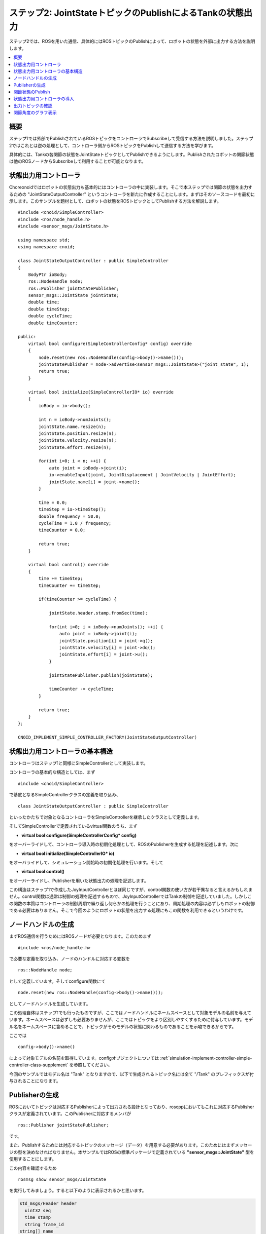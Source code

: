 ステップ2: JointStateトピックのPublishによるTankの状態出力
==========================================================

ステップ2では、ROSを用いた通信、具体的にはROSトピックのPublishによって、ロボットの状態を外部に出力する方法を説明します。

.. contents::
   :local:

概要
----

ステップ1では外部でPublishされているROSトピックをコントローラでSubscribeして受信する方法を説明しました。ステップ2ではこれとは逆の処理として、コントローラ側からROSトピックをPublishして送信する方法を学びます。

具体的には、Tankの各関節の状態をJointStateトピックとしてPublishできるようにします。Publishされたロボットの関節状態は他のROSノードからSubscribeして利用することが可能となります。

状態出力用コントローラ
----------------------

.. highlight:: c++
   :linenothreshold: 7

Choreonoidではロボットの状態出力も基本的にはコントローラの中に実装します。そこで本ステップでは関節の状態を出力するための "JointStateOutputController" というコントローラを新たに作成することにします。まずはそのソースコードを最初に示します。このサンプルを題材として、ロボットの状態をROSトピックとしてPublishする方法を解説します。 ::

 #include <cnoid/SimpleController>
 #include <ros/node_handle.h>
 #include <sensor_msgs/JointState.h>
 
 using namespace std;
 using namespace cnoid;
 
 class JointStateOutputController : public SimpleController
 {
     BodyPtr ioBody;
     ros::NodeHandle node;
     ros::Publisher jointStatePublisher;
     sensor_msgs::JointState jointState;
     double time;
     double timeStep;
     double cycleTime;
     double timeCounter;
 
 public:
     virtual bool configure(SimpleControllerConfig* config) override
     {
         node.reset(new ros::NodeHandle(config->body()->name()));
         jointStatePublisher = node->advertise<sensor_msgs::JointState>("joint_state", 1);
         return true;
     }
         
     virtual bool initialize(SimpleControllerIO* io) override
     {
         ioBody = io->body();
 
         int n = ioBody->numJoints();
         jointState.name.resize(n);
         jointState.position.resize(n);
         jointState.velocity.resize(n);
         jointState.effort.resize(n);
 
         for(int i=0; i < n; ++i) {
             auto joint = ioBody->joint(i);
             io->enableInput(joint, JointDisplacement | JointVelocity | JointEffort);
             jointState.name[i] = joint->name();
         }
 
         time = 0.0;
         timeStep = io->timeStep();
         double frequency = 50.0;
         cycleTime = 1.0 / frequency;
         timeCounter = 0.0;
 
         return true;
     }

     virtual bool control() override
     {
         time += timeStep;
         timeCounter += timeStep;
 
         if(timeCounter >= cycleTime) {
             
             jointState.header.stamp.fromSec(time);
 
             for(int i=0; i < ioBody->numJoints(); ++i) {
                 auto joint = ioBody->joint(i);
                 jointState.position[i] = joint->q();
                 jointState.velocity[i] = joint->dq();
                 jointState.effort[i] = joint->u();
             }
             
             jointStatePublisher.publish(jointState);
 
             timeCounter -= cycleTime;
         }
 
         return true;
     }
 };
 
 CNOID_IMPLEMENT_SIMPLE_CONTROLLER_FACTORY(JointStateOutputController)


状態出力用コントローラの基本構造
--------------------------------

コントローラはステップ1と同様にSimpleControllerとして実装します。

コントローラの基本的な構造としては、まず ::

 #include <cnoid/SimpleController>

で基底となるSimpleControllerクラスの定義を取り込み、 ::

 class JointStateOutputController : public SimpleController

といったかたちで対象となるコントローラをSimpleControllerを継承したクラスとして定義します。

そしてSimpleControllerで定義されているvirtual関数のうち、まず

* **virtual bool configure(SimpleControllerConfig* config)**

をオーバーライドして、コントローラ導入時の初期化処理として、ROSのPublisherを生成する処理を記述します。次に

* **virtual bool initialize(SimpleControllerIO* io)**

をオーバライドして、シミュレーション開始時の初期化処理を行います。そして

* **virtual bool control()**

をオーバーライドし、Publisherを用いた状態出力の処理を記述します。

この構造はステップ1で作成したJoyInputControllerとほぼ同じですが、control関数の使い方が若干異なると言えるかもしれません。control関数は通常は制御の処理を記述するもので、JoyInputControllerではTankの制御を記述していました。しかしこの関数の本質はコントローラの制御周期で繰り返し何らかの処理を行うことにあり、周期処理の内容は必ずしもロボットの制御である必要はありません。そこで今回のようにロボットの状態を出力する処理にもこの関数を利用できるというわけです。

ノードハンドルの生成
--------------------

まずROS通信を行うためにはROSノードが必要となります。このためまず ::

 #include <ros/node_handle.h>

で必要な定義を取り込み、ノードのハンドルに対応する変数を ::

 ros::NodeHandle node;

として定義しています。そしてconfigure関数にて ::

 node.reset(new ros::NodeHandle(config->body()->name()));

としてノードハンドルを生成しています。

この処理自体はステップ1でも行ったものですが、ここではノードハンドルにネームスペースとして対象モデルの名前を与えています。ネームスペースは必ずしも必要ありませんが、ここではトピックをより区別しやすくするために付与しています。モデル名をネームスペースに含めることで、トピックがそのモデルの状態に関わるものであることを示唆できるからです。

ここでは ::

 config->body()->name()

によって対象モデルの名前を取得しています。configオブジェクトについては :ref:`simulation-implement-controller-simple-controller-class-supplement` を参照してください。

今回のサンプルではモデル名は "Tank" となりますので、以下で生成されるトピック名には全て "/Tank" のプレフィックスが付与されることになります。

Publisherの生成
---------------

ROSにおいてトピックは対応するPublisherによって出力される設計となっており、roscppにおいてもこれに対応するPublisherクラスが定義されています。このPublisherに対応するメンバが ::

 ros::Publisher jointStatePublisher;

です。

また、Publishするためには対応するトピックのメッセージ（データ）を用意する必要があります。このためにはまずメッセージの型を決めなければなりません。本サンプルではROSの標準パッケージで定義されている **"sensor_msgs::JointState"** 型を使用することにします。

この内容を確認するため ::

 rosmsg show sensor_msgs/JointState

を実行してみましょう。すると以下のように表示されるかと思います。

.. code-block:: none

 std_msgs/Header header
   uint32 seq
   time stamp
   string frame_id
 string[] name
 float64[] position
 float64[] velocity
 float64[] effort

ここで "hader" の部分は各ROSメッセージに共通のヘッダの部分で、ステップ1で使用したJoyトピックに含まれていたものと同様です。その後の部分がJointState型の本体と言える部分で、name、position、velocity、effotの各メンバが定義されています。それぞれ関節の名前、関節変位、関節速度、関節エフォート（トルク又は力）に対応します。これらは全て配列となっており、ロボットが保有する関節数分の要素を格納することになります。このメッセージ型によってロボットの関節の状態を出力することができますね。

C++のコードからこのメッセージ型を利用するためには、メッセージ型に対応するクラスを変数として定義します。既にパッケージとしてインストールされているメッセージ型であれば、C++で使用するためのヘッダファイルもインストールされているはずです。その場合、メッセージ型の名称にそのまま対応するC++クラスが存在します。

ここではJointState型を利用するために、まず ::

 #include <sensor_msgs/JointState.h>

によって対応するヘッダをインストールしています。ヘッダのパスはROSに登録されているメッセージの型名にそのまま対応していますね。

そしてこの型に対応する変数を ::

 sensor_msgs::JointState jointState;

として定義しています。こちらもネームスペースを使うことでメッセージの型名にほぼそのまま対応していますね。

.. note:: 本サンプルでは既存のメッセージ型を使用していますが、独自に定義したメッセージ型を用いることも可能です。その方法については別途roscppのマニュアルをご参照ください。

ではこのメッセージ型のデータを出力するためのPublisherを生成しましょう。これはconfigure関数内の以下のコードが対応します。 ::

 jointStatePublisher = node->advertise<sensor_msgs::JointState>("joint_state", 1);

このようにノードハンドルのadvertise関数を用いてPublisherを生成することができます。この関数はメッセージ型を引数とするテンプレート関数となっていて、このようにJointState型を指定することでJointStateメッセージを出力するPublisherを生成できます。

関数の最初の引数はトピック名です。実際のトピック名は、ノードのネームスペースとして設定した "Tank" と結合されて、 "/Tank/joint_state" となります。

2番目の引数は出力に使用するキューのサイズを指定します。短い周期で多数のメッセージを出力し、なおかつメッセージの取りこぼしがないことが望ましい場合には、キューのサイズを大きめにします。そのような必要がなく、メッセージの受け取り側では各時点での最新のメッセージだけ取得できればよいのであれば、キューのサイズは1を指定するのが適切かと思います。今回は特に取りこぼしを防ぐことは想定しないサンプルになりますので、キューサイズに1を指定しています。

これでJointState型のメッセージを出力するPublisherを生成することができました。

関節状態のPublish
-----------------

関節の状態を出力する処理の流れは以下のようになります。

1. ロボットの関節の状態を取得する
2. JointState型の変数に状態をコピーする
3. Publisherを用いてJointState型のメッセージを出力する

これらは全てシンプルコントローラのcontrol関数内で行います。control関数を用いることで、ロボットが稼働している間の関節の状態を周期的に繰り返し出力することが可能となります。

ただし上記の処理を行うための準備も必要です。これはinitialize関数内で記述しています。

まず ::

 int n = ioBody->numJoints();
 jointState.name.resize(n);
 jointState.position.resize(n);
 jointState.velocity.resize(n);
 jointState.effort.resize(n);

で、ロボットの関節数を取得し、JointStateの各メンバの配列について関節数分のサイズを確保しています。制御の最中でロボットの関節数が変わることは無いので、この処理は初期化時に一度だけやるようにしています。そのような処理はinitialize関数内に記述します。なお、本サンプルで使用するTankモデルの関節数は砲塔ヨー軸・砲身ピッチ軸の2軸となります。

次にロボットの状態をシンプルコントローラに入力するための設定を行います。これはやはりinitialize関数内に記述された以下のコードで処理されています。 ::

 for(int i=0; i < n; ++i) {
     auto joint = ioBody->joint(i);
     io->enableInput(joint, JointDisplacement | JointVelocity | JointEffort);
     jointState.name[i] = joint->name();
  }

ここではシンプルコントローラの :ref:`simulation-implement-controller-simple-controller-io` のenableInput関数を用いて、ロボットからシンプルコントローラに入力する状態値を指定しています。JointDisplacement、JointVelocity、JointEffortを指定することで、砲塔と砲身の２軸に対して関節変位と関節速度および関節トルクをそれぞれ入力するようにしています。また、あわせて関節名を取得し、JointStateメッセージのnameメンバにコピーしています。これによりトピックの受信側で関節名も取得できることになります。

入出力設定の詳細は :ref:`simulation-implement-controller-io-by-body-object` を参照してください。

初期化の最後に ::

 time = 0.0;
 timeStep = io->timeStep();
 double frequency = 50.0;
 cycleTime = 1.0 / frequency;
 timeCounter = 0.0;

として時間関係の変数の初期化をしています。ここで設定した値はcontrol関数内で参照します。

frequencyに設定している値はPublishのフレームレートに対応するもので、Publishの頻度を決めるものです。この値を大きくするとより時間分解能の高い状態出力になりますが、その分通信のコストは増えてしまうので、ネットワーク環境やシステム全体の通信量などを踏まえて適切に調整する必要があります。


以上で準備は終わりました。あとは上記1〜3の処理をcontrol関数内に記述します。

まずcontrol関数は状態出力の周期を調整するために以下の構造で記述されています。 ::

 time += timeStep;
 timeCounter += timeStep;
 
 if(timeCounter >= cycleTime) {
            
     // JointStateメッセージの作成とPublish
     ...

     timeCounter -= cycleTime;
 }

ここでtimeにはシミュレーション開始時から数えた時刻が秒で入ります。また、状態出力の周期を調整するために、timeCounterには最後の出力からの経過時間を入れています。

そして ::

 if(timeCounter >= cycleTime) {

によって、timeCounterが周期に対応するcycleTimeに達した場合にのみ、状態の出力を行うようにしています。一般的にcontrol関数はロボットの制御周期で実行されますが、それは状態出力の周期としては短すぎる場合が多いです。そこでこのサンプルでは別途状態出力用の周期を設定することで、適切な周期での状態出力がされるようにしています。このような出力周期の調整は各トピックごとにその種類や用途も踏まえて行う必要がありますので、この点留意するようにしてください。



timeCounterが設定周期に達して状態出力を行った際には、 ::

 timeCounter -= cycleTime;

でtimeCounterをリセットするようにしています。

このように周期が調整された上で、実際の状態出力はこのif分の中のコードで行っています。

まず ::

 jointState.header.stamp.fromSec(time);

によって、JointStateメッセージのヘッダのstampに現在時刻を設定しています。

そして ::

 for(int i=0; i < ioBody->numJoints(); ++i) {
     auto joint = ioBody->joint(i);
     jointState.position[i] = joint->q();
     jointState.velocity[i] = joint->dq();
     jointState.effort[i] = joint->u();
 }

によって、砲塔、砲身軸の関節角度、関節角速度、および関節トルクをJointState型の対応するメンバにコピーしています。

これで現在の関節状態をJointState変数に格納することができました。あとはこれをPublishするだけです。この処理はPublisherオブジェクトのpublish関数にメッセージを与えて、 ::
            
 jointStatePublisher.publish(jointState);

とすればOKです。

これで設定した周期ごとにJointState型のメッセージでトピック /Tank/joint_state がPublishされるようになります。

状態出力用コントローラの導入
----------------------------

上記のソースコードに対応するコントローラをビルドしてシミュレーションプロジェクトに導入しましょう。やりかたはステップ1で導入したJoyInputControllerと同じです。

まず上記ソースコードをsrcディレクトリ内に "JointStateOutputController.cpp" というファイル名で作成しましょう。そして同じsrcディレクトリ内のCMakeLists.txtにこのコントローラをビルドするための以下の記述を追加します。

.. code-block:: cmake

 choreonoid_add_simple_controller(JointStateOutputController JointStateOutputController.cpp)
 target_link_libraries(JointStateOutputController ${roscpp_LIBRARIES})

この作業をした上で再度 catkin build を行うと、ソースコードやCMakeLists.txtの記述に誤りがなければ、JointStateOutputControllerがビルドされて利用可能となるはずです。ビルドにおいてエラーが出た場合は適宜修正するようにしてください。

ビルドに成功したら、ステップ1の :ref:`ros_tank_tutorial_step1_introduce_controller` と同様に、JointStateOutputControllerをシミュレーションプロジェクトに追加します。

シンプルコントローラは複数組み合わせて利用できるようになっているので、アイテムツリーを以下のように構成すればOKです。

.. code-block:: none

 + World
   + Tank
     + JoyInputController
     + JointStateOutputController
   + Labo1
   + AISTSimulator

JointStateOutputControllerを追加するため、SimpleControllerアイテムをTankアイテムの小アイテムとして生成し、その「コントローラモジュール」プロパティのダイアログで "JointStateOutputController.so" を選択してください。

この状態にしたプロジェクトを保存しましょう。本チュートリアルではステップごとにプロジェクトファイルを分けて保存することにします。そこで今回のプロジェクトは "step2.cnoid" というファイル名で保存しましょう。また、ステップ2用のLaunchファイルも作成しましょう。とりあえずステップ1用に作成したLaunchファイルである"step1.launch" をコピーして "step2.launch" を作成します。そして "step1.cnoid" の部分を "step2.cnoid" に修正します。すると "step2.launch" は以下のようになります。

.. code-block:: xml

 <launch>
   <node pkg="choreonoid_joy" name="choreonoid_joy" type="node" />
   <node pkg="choreonoid_ros" name="choreonoid" type="choreonoid"
         args="$(find choreonoid_ros_tank_tutorial)/project/step2.cnoid --start-simulation" />
   <node pkg="rqt_graph" name="rqt_graph" type="rqt_graph" />
 </launch>


ここまで作業を進めると、本チュートリアル用パッケージは以下のファイル構成になるかと思います。

.. code-block:: none

 + choreonoid_ros_tank_tutorial
   + launch
     + step1.launch
     + step2.launch
   + project
     + step1.cnoid
     + step2.cnoid
   + src
     + JoyInputController.cpp
     + JointStateOutputController.cpp


出力トピックの確認
------------------

.. highlight:: sh

シミュレーションプロジェクトを実行し、関節状態のトピックが出力されているか確認しましょう。

まず以下のコマンドでステップ2のプロジェクトを起動します。 ::

 roslaunch choreonoid_ros_tank_tutorial step2.launch

するとステップ1と同様にゲームパッドでTankロボットを操作できるかと思います。

ここでコマンド入力用の端末を用意し、まずは端末からトピックの確認をしてみましょう。

まず以下のコマンドを実行して利用可能なトピックの一覧を表示します。 ::

 rostopic list

すると以下のように表示されるかと思います。

.. code-block:: none

 /Tank/joint_state
 /joy
 /rosout
 /rosout_agg
 /statistics

ここで "/Tank/joint_state" が今回実装したトピックに対応しています。もしこのトピックが表示されていなければ、ソースコードやプロジェクトのどこかに誤りがありますので、確認してください。

次に以下のコマンドでこのトピックの情報を確認しましょう。 ::

 rostopic info /Tank/joint_state

すると以下のように表示されるかと思います。 

.. code-block:: none

 Type: sensor_msgs/JointState
 
 Publishers: 
  * /choreonoid (http://host:38755/)
 
 Subscribers: None

これにより、

* メッセージ型がsensor_msgs/JointStateであること
* このトピックのPublisherとなるノードが表示されたホストにある/choreonoidというノードであること
* Subscriberは無いこと

が分かります。Subscriberについては、まだ何も接続していないので、このような結果になります。

Publishされているメッセージの内容も確認してみましょう。以下のコマンドを入力します。 ::

 rostopic echo /Tank/joint_state

すると以下のようなテキストが出力され続けるかと思います。 ::

 header: 
   seq: 31
   stamp: 
     secs: 1
     nsecs: 600000000
   frame_id: ''
 name: 
   - TURRET_Y
   - TURRET_P
 position: [1.6122377450560194e-09, -0.00979137291587475]
 velocity: [-2.827205716540265e-10, -6.034345222794471e-05]
 effort: [-3.091940828686953e-07, 1.9612950742218773]
 ---

この出力を続けながら、ゲームパッドで砲身を動かしてみてください。するとposition、velocity、effortの値が変化するかと思います。それぞれ単位は [rad]、[rad/sec」、[N・m] になります。

ちなみにrostopic echoを止めずに別の端末で再度 "rostopic info /Tank/joint_state" を実行すると、今度は Subscribers: のところが None ではなくなっているはずです。このSubscriberは "rostopic echo" に対応するものです。

これで関節の状態が無事ROSトピックとして出力できていることが確認できました。


関節角度のグラフ表示
--------------------

関節の状態がROSトピックとして出力できるようになったことで、ROSの様々なノード（ツール）と連携してこの情報を活用することが可能となります。ここではそのごく簡単な例として、rqt_plotというツールで関節角度のグラフ表示をしてみましょう。

先程のシミュレーションが実行されている状態で、端末から以下のコマンドを入力します。 ::

 rosrun rqt_plot rqt_plot /Tank/joint_state/position[0] /Tank/joint_state/position[1]

すると以下のようなウィンドウが表示されます。

.. image:: images/rqt_plot1.png

ここで右上の "autoscroll" のチェックを入れて、ゲームパッドで砲身を動かしてみてください。するとその関節角度の変化がグラフとして描画されるかと思います。

.. image:: images/rqt_plot2.png

上の図では青線がヨー軸、赤軸がピッチ軸に対応しています。

最後にこのrqt_plotの表示もLaunchファイルに含めておきましょう。step2.launchにこの項目を追加して以下のようにします。


.. code-block:: xml

 <launch>
   <node pkg="choreonoid_joy" name="choreonoid_joy" type="node" />
   <node pkg="choreonoid_ros" name="choreonoid" type="choreonoid"
         args="$(find choreonoid_ros_tank_tutorial)/project/step2.cnoid --start-simulation" />
   <node pkg="rqt_graph" name="rqt_graph" type="rqt_graph" />
   <node pkg="rqt_plot" name="rqt_plot" type="rqt_plot"
         args="/Tank/joint_state/position[0] /Tank/joint_state/position[1]" />
 </launch>

これでlaunchファイルを起動すればrqt_graphによるグラフ表示も行われるようになります。

以上でステップ2は終了です。
